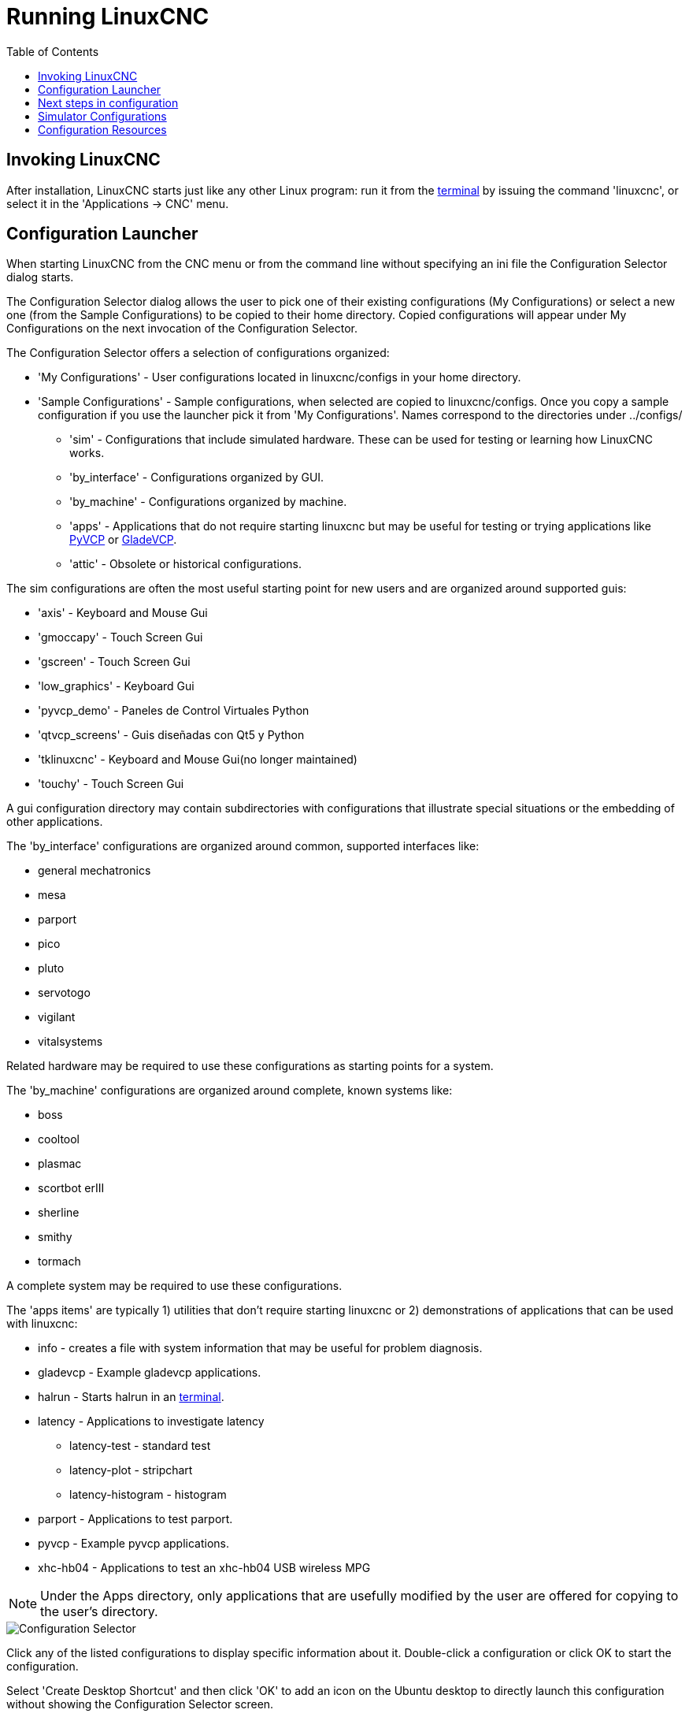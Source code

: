 :lang: en
:toc:

[[cha:running-emc]]
= Running LinuxCNC(((Running LinuxCNC)))

== Invoking LinuxCNC

After installation, LinuxCNC starts just like any other Linux program:
run it from the <<faq:terminal,terminal>> by issuing the command 'linuxcnc',
or select it in the 'Applications -> CNC' menu.

[[sec:config-launcher]]
== Configuration Launcher(((Configuration Launcher)))

When starting LinuxCNC from the CNC menu or from the command line without
specifying an ini file the Configuration Selector dialog starts.

The Configuration Selector dialog allows the user to pick one of their
existing configurations (My Configurations) or select a new one (from the Sample
Configurations) to be copied to their home directory. Copied configurations
will appear under My Configurations on the next invocation of the Configuration
Selector.

The Configuration Selector offers a selection of configurations organized:

* 'My Configurations' - User configurations located in linuxcnc/configs in your home directory.
* 'Sample Configurations' - Sample configurations, when selected are copied to linuxcnc/configs.
  Once you copy a sample configuration if you use the launcher pick it from 'My Configurations'.
  Names correspond to the directories under ../configs/
** 'sim' - Configurations that include simulated hardware.
   These can be used for testing or learning how LinuxCNC works.
** 'by_interface' - Configurations organized by GUI.
** 'by_machine' - Configurations organized by machine.
** 'apps' - Applications that do not require starting linuxcnc but may be useful for testing or
   trying applications like <<cha:pyvcp,PyVCP>> or <<cha:glade-vcp,GladeVCP>>.
** 'attic' - Obsolete or historical configurations.

The sim configurations are often the most useful starting point for
new users and are organized around supported guis:

* 'axis' - Keyboard and Mouse Gui
* 'gmoccapy' - Touch Screen Gui
* 'gscreen' - Touch Screen Gui
* 'low_graphics' - Keyboard Gui
* 'pyvcp_demo' - Paneles de Control Virtuales Python
* 'qtvcp_screens' - Guis diseñadas con Qt5 y Python
* 'tklinuxcnc' - Keyboard and Mouse Gui(no longer maintained)
* 'touchy' - Touch Screen Gui

A gui configuration directory may contain subdirectories with
configurations that illustrate special situations or the embedding
of other applications.

The 'by_interface' configurations are organized around common, supported
interfaces like:

* general mechatronics
* mesa
* parport
* pico
* pluto
* servotogo
* vigilant
* vitalsystems

Related hardware may be required to use these configurations as
starting points for a system.

The 'by_machine' configurations are organized around complete, known
systems like:

* boss
* cooltool
* plasmac
* scortbot erIII
* sherline
* smithy
* tormach

A complete system may be required to use these configurations.

The 'apps items' are typically 1) utilities that don't require starting
linuxcnc or 2) demonstrations of applications that can be used with
linuxcnc:

* info - creates a file with system information that may be useful for problem diagnosis.
* gladevcp - Example gladevcp applications.
* halrun  - Starts halrun in an <<faq:terminal,terminal>>.
* latency - Applications to investigate latency
** latency-test - standard test
** latency-plot - stripchart
** latency-histogram - histogram
* parport - Applications to test parport.
* pyvcp - Example pyvcp applications.
* xhc-hb04 - Applications to test an xhc-hb04 USB wireless MPG

[NOTE]
Under the Apps directory, only applications that are usefully modified
by the user are offered for copying to the user's directory.

[[cap:LinuxCNC-Configuration-Selector]]
//.LinuxCNC Configuration Selecto
image::images/configuration-selector.png["Configuration Selector"]

Click any of the listed configurations to display specific information about it.
Double-click a configuration or click OK to start the configuration.

Select 'Create Desktop Shortcut' and then click 'OK' to add an icon on the Ubuntu desktop
to directly launch this configuration without showing the Configuration Selector screen.

When you select a configuration from the Sample Configurations section,
it will automatically place a copy of that config in the
~/linuxcnc/configs directory.

== Next steps in configuration

After finding the sample configuration that uses
the same interface hardware as your machine (or a simulator
configuration), and saving a copy to your home directory,
you can customize it according to the details of your machine.
Refer to the Integrator Manual for topics on configuration.

== Simulator Configurations

All configurations listed under Sample Configurations/sim
are intended to run on any computer.  No specific hardware is
required and real-time support is not needed.

These configurations are useful for studying individual
capabilities or options.  The sim configurations are organized
according to the graphical user interface used in the
demonstration.  The directory for axis contains the most
choices and subdirectories because it is the most tested GUI.
The capabilities demonstrated with any specific GUI may be
available in other GUIs as well.

== Configuration Resources

The Configuration Selector copies all files needed
for a configuration to a new subdirectory of ~/linuxcnc/configs
(equivalently: /home/username/linuxcnc/configs).  Each
created directory will include at least one ini file (iniflename.ini)
that is used to describe a specific configuration.

File resources within the copied directory will typically
include one or more ini file (filename.ini) for related
configurations and a tool table file (toolfilename.tbl).
Additionally, resources may include halfiles (filename.hal,
filename.tcl), a README file for describing the directory, and
configuration specific information in a text file named after
a specific configuration (inifilename.txt).  That latter two
files are displayed when using the Configuration Selector.

The supplied sample configurations may specify HALFILEs
in the configuration ini file that are not present in the
copied directory because they are found in the system
Halfile library.  These files can be copied to the user
configuration directory and altered as required by the
user for modification or test.  Since the user configuration
directory is searched first when finding Halfiles, local
modifications will then prevail.

The Configuration selector makes a symbolic link in the
user configuration directory (named hallib) that points to
the system Halfile library.  This link simplifies copying
a library file.  For example, to copy the library core_sim.hal
file in order to make local modifications:

----
cd ~/linuxcnc/configs/name_of_configuration
cp hallib/core_sim.hal core_sim.hal
----

// vim: set syntax=asciidoc:
